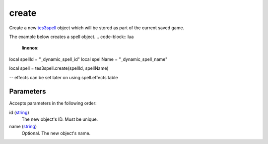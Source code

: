 create
====================================================================================================

Create a new `tes3spell`_ object which will be stored as part of the current saved game.

The example below creates a spell object.
.. code-block:: lua
	:linenos:

local spellId = "_dynamic_spell_id"
local spellName = "_dynamic_spell_name"

local spell = tes3spell.create(spellId, spellName)

-- effects can be set later on using spell.effects table

Parameters
----------------------------------------------------------------------------------------------------

Accepts parameters in the following order:

id (`string`_)
    The new object's ID. Must be unique.

name (`string`_)
    Optional. The new object's name.

.. _`string`: ../../../lua/type/string.html
.. _`tes3spell`: ../../../lua/type/tes3spell.html
